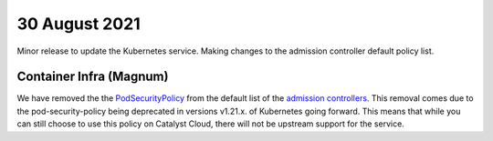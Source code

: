 #################
30 August 2021
#################

Minor release to update the Kubernetes service. Making changes to the admission
controller default policy list.

************************
Container Infra (Magnum)
************************

We have removed the  the `PodSecurityPolicy`_ from the default list of the
`admission controllers`_. This removal comes due to the pod-security-policy
being deprecated in versions v1.21.x. of Kubernetes going forward. This means
that while you can still choose to use this policy on Catalyst Cloud, there
will not be upstream support for the service.

.. _PodSecurityPolicy: https://kubernetes.io/docs/concepts/security/pod-security-policy/

.. _admission controllers: https://kubernetes.io/docs/reference/access-authn-authz/admission-controllers/

